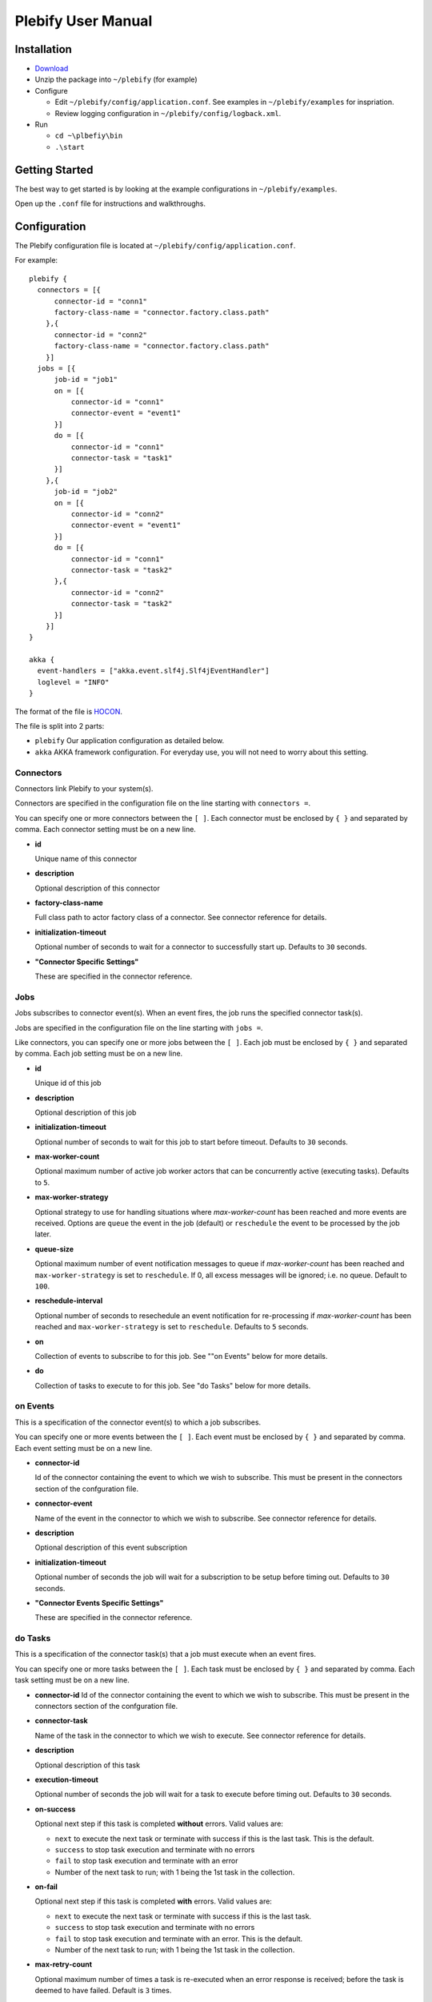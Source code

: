 Plebify User Manual
*******************

Installation
============
- `Download <https://github.com/mashupbots/plebify/downloads>`_

- Unzip the package into ``~/plebify`` (for example)

- Configure

  - Edit ``~/plebify/config/application.conf``. See examples in ``~/plebify/examples`` for inspriation.
  - Review logging configuration in ``~/plebify/config/logback.xml``.

- Run

  - ``cd ~\plbefiy\bin``
  - ``.\start``



Getting Started
===============

The best way to get started is by looking at the example configurations in ``~/plebify/examples``.

Open up the ``.conf`` file for instructions and walkthroughs.



Configuration
=============

The Plebify configuration file is located at ``~/plebify/config/application.conf``.

For example:

::

  plebify {
    connectors = [{
        connector-id = "conn1"
        factory-class-name = "connector.factory.class.path"
      },{
        connector-id = "conn2"
        factory-class-name = "connector.factory.class.path"
      }]
    jobs = [{
        job-id = "job1"
        on = [{
            connector-id = "conn1"
            connector-event = "event1"
        }]
        do = [{
            connector-id = "conn1"
            connector-task = "task1"
        }]
      },{
        job-id = "job2"
        on = [{
            connector-id = "conn2"
            connector-event = "event1"
        }]
        do = [{
            connector-id = "conn1"
            connector-task = "task2"
        },{
            connector-id = "conn2"
            connector-task = "task2"
        }]
      }]
  }
    
  akka {
    event-handlers = ["akka.event.slf4j.Slf4jEventHandler"]
    loglevel = "INFO"
  }


The format of the file is `HOCON <https://github.com/typesafehub/config/blob/master/HOCON.md>`_.

The file is split into 2 parts: 

- ``plebify`` 
  Our application configuration as detailed below.
  
- ``akka``
  AKKA framework configuration.  For everyday use, you will not need to worry about this setting.


Connectors
----------

Connectors link Plebify to your system(s).

Connectors are specified in the configuration file on the line starting with ``connectors =``.

You can specify one or more connectors between the ``[ ]``.  Each connector must be enclosed by ``{ }`` 
and separated by comma. Each connector setting must be on a new line.

- **id**

  Unique name of this connector

- **description**

  Optional description of this connector

- **factory-class-name**
 
  Full class path to actor factory class of a connector. See connector reference for details.

- **initialization-timeout**

  Optional number of seconds to wait for a connector to successfully start up. Defaults to ``30`` seconds.

- **"Connector Specific Settings"**

  These are specified in the connector reference.


Jobs
----

Jobs subscribes to connector event(s). When an event fires, the job runs the specified connector task(s).

Jobs are specified in the configuration file on the line starting with ``jobs =``.

Like connectors, you can specify one or more jobs between the ``[ ]``.  Each job must be enclosed by ``{ }`` 
and separated by comma. Each job setting must be on a new line.

- **id**

  Unique id of this job

- **description**

  Optional description of this job

- **initialization-timeout**

  Optional number of seconds to wait for this job to start before timeout. Defaults to ``30`` seconds.

- **max-worker-count**

  Optional maximum number of active job worker actors that can be concurrently active (executing tasks). 
  Defaults to ``5``.

- **max-worker-strategy**

  Optional strategy to use for handling situations where `max-worker-count` has been reached and more events 
  are received. Options are ``queue`` the event in the job (default) or ``reschedule`` the event to be 
  processed by the job later.

- **queue-size**

  Optional maximum number of event notification messages to queue if `max-worker-count` has been reached and
  ``max-worker-strategy`` is set to ``reschedule``. If 0, all excess messages will be ignored; i.e. no queue. 
  Default to ``100``.

- **reschedule-interval**

  Optional number of seconds to resechedule an event notification for re-processing if `max-worker-count` has 
  been reached and ``max-worker-strategy`` is set to ``reschedule``. Defaults to ``5`` seconds.

- **on**

  Collection of events to subscribe to for this job.  See ""on Events" below for more details.

- **do**

  Collection of tasks to execute to for this job.  See "do Tasks" below for more details.


on Events
---------

This is a specification of the connector event(s) to which a job subscribes.

You can specify one or more events between the ``[ ]``.  Each event must be enclosed by ``{ }`` 
and separated by comma. Each event setting must be on a new line.

- **connector-id**

  Id of the connector containing the event to which we wish to subscribe. This must be present in
  the connectors section of the confguration file.

- **connector-event**

  Name of the event in the connector to which we wish to subscribe. See connector reference for 
  details.

- **description**

  Optional description of this event subscription

- **initialization-timeout**

  Optional number of seconds the job will wait for a subscription to be setup before timing out.
  Defaults to ``30`` seconds.

- **"Connector Events Specific Settings"**

  These are specified in the connector reference.



do Tasks
--------

This is a specification of the connector task(s) that a job must execute when an event fires.

You can specify one or more tasks between the ``[ ]``.  Each task must be enclosed by ``{ }`` 
and separated by comma. Each task setting must be on a new line.

- **connector-id**
  Id of the connector containing the event to which we wish to subscribe. This must be present in
  the connectors section of the confguration file.

- **connector-task**

  Name of the task in the connector to which we wish to execute. See connector reference for 
  details.

- **description**

  Optional description of this task

- **execution-timeout**

  Optional number of seconds the job will wait for a task to execute before timing out.
  Defaults to ``30`` seconds.

- **on-success**

  Optional next step if this task is completed **without** errors. Valid values are:

  - ``next`` to execute the next task or terminate with success if this is the last task. This is the default.
  - ``success`` to stop task execution and terminate with no errors
  - ``fail`` to stop task execution and terminate with an error
  - Number of the next task to run; with 1 being the 1st task in the collection.

- **on-fail**

  Optional next step if this task is completed **with** errors. Valid values are:

  - ``next`` to execute the next task or terminate with success if this is the last task. 
  - ``success`` to stop task execution and terminate with no errors
  - ``fail`` to stop task execution and terminate with an error. This is the default.
  - Number of the next task to run; with 1 being the 1st task in the collection.

- **max-retry-count**

  Optional maximum number of times a task is re-executed when an error response is received; before the
  task is deemed to have failed. Default is ``3`` times.

- **retry-interval**

  Optional number of seconds between retry attempts. Defaults to ``3`` seconds.

- **"Connector Task Specific Settings"**

  These are specified in the connector reference.



Event Data
==========

When a event fires, associated data is provided in the notification that is sent to all tasks.

Common Fields in the event data includes:

- **Id**
  
  Unique identifier for this message

- **Date**

  Timestamp the event was triggered

- **Content**
  
  Data that was received

- **LastModified**

  Optional timestamp when the data was last modified

- **ContentType**

  MIME type of the content

Connector event specific fields may optionally be supplied.  These are defined in the connector reference.


**Notes**

- All event data is stored as a string.  

- Dates are transformed into ISO 8601 format: ``2007-04-05T14:30:00Z``



Connector Reference
===================

- `Database Connector <https://github.com/mashupbots/plebify/blob/master/docs/UserManual_DbConnector.rst>`_
   Connects Plebify to your relational SQL database via JDBC.
   
- `File System Connector <https://github.com/mashupbots/plebify/blob/master/docs/UserManual_FileConnector.rst>`_
   Connects Plebify to the local file system.

- `HTTP Connector <https://github.com/mashupbots/plebify/blob/master/docs/UserManual_HttpConnector.rst>`_
   Connects Plebify to systems using HTTP and Websocket protocols.

- `Mail Connector <https://github.com/mashupbots/plebify/blob/master/docs/UserManual_MailConnector.rst>`_
   Connects Plebify to email.



Using Plebify as a library
==========================
You can very easily add Plebify to your own AKKA application by including the Plebify JAR files and
dependancies.

We will shortly be publishing Plebify to maven repository for your convinience.



